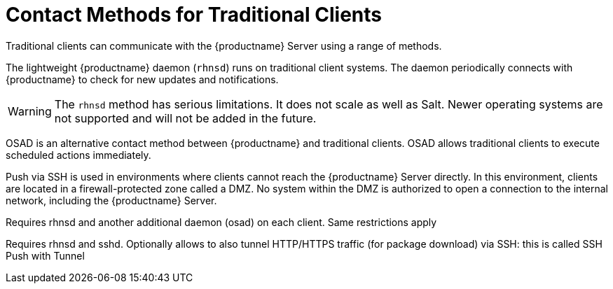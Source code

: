 [[contact-methods-trad]]
= Contact Methods for Traditional Clients

Traditional clients can communicate with the {productname} Server using a range of methods.

The lightweight {productname} daemon ([command]``rhnsd``) runs on traditional client systems.
The daemon periodically connects with {productname} to check for new updates and notifications.

[WARNING]
====
The [command]``rhnsd`` method has serious limitations.
It does not scale as well as Salt.
Newer operating systems are not supported and will not be added in the future.
====

OSAD is an alternative contact method between {productname} and traditional clients.
OSAD allows traditional clients to execute scheduled actions immediately.

Push via SSH is used in environments where clients cannot reach the {productname} Server directly.
In this environment, clients are located in a firewall-protected zone called a DMZ.
No system within the DMZ is authorized to open a connection to the internal network, including the {productname} Server.

////
Traditional with OSAD::
is the same as traditional but allows the server to
push updates to clients.
////
Requires rhnsd and another additional daemon
(osad) on each client. Same restrictions apply
////
Traditional SSH Push::
is same as traditional but allows the server to
push updates to clients, using the SSH protocol as a
transport layer.
////
Requires rhnsd and sshd. Optionally allows to also tunnel
HTTP/HTTPS traffic (for package download) via SSH: this is called SSH
Push with Tunnel
////



The {productname} daemon ([command]``rhnsd``) runs on traditional client systems and periodically connects with {productname} to check for new updates and notifications.
It does not apply to Salt clients.

Push via SSH and Push via Salt SSH are used in environments where clients cannot reach the {productname} Server directly.
In this environment, clients are located in a firewall-protected zone called a DMZ.
No system within the DMZ is authorized to open a connection to the internal network, including the {productname} Server.

OSAD is an alternative contact method between {productname} and traditional clients.
OSAD allows traditional clients to execute scheduled actions immediately.
It does not apply to Salt clients.
